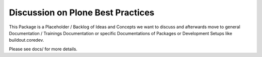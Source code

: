 ==================================
Discussion on Plone Best Practices
==================================

This Package is a Placeholder / Backlog of Ideas and Concepts we want to discuss and afterwards move to general Documentation / Trainings Documentation or specific Documentations of Packages or Development Setups like buildout.coredev.

Please see docs/ for more details.
